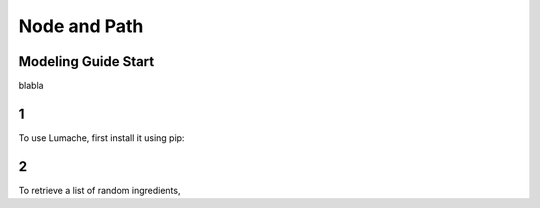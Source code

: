 Node and Path
=====
.. _ModelingGuideStart:

Modeling Guide Start
------------

blabla

1
------------

To use Lumache, first install it using pip:

2
----------------

To retrieve a list of random ingredients,
